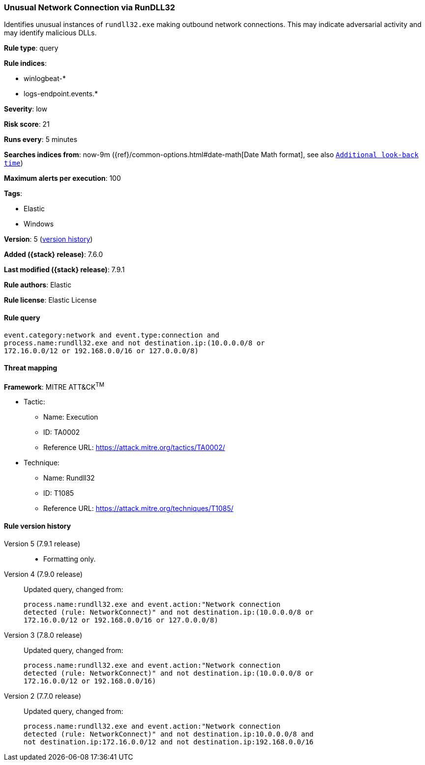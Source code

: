 [[unusual-network-connection-via-rundll32]]
=== Unusual Network Connection via RunDLL32

Identifies unusual instances of `rundll32.exe` making outbound network
connections. This may indicate adversarial activity and may identify malicious
DLLs.

*Rule type*: query

*Rule indices*:

* winlogbeat-*
* logs-endpoint.events.*

*Severity*: low

*Risk score*: 21

*Runs every*: 5 minutes

*Searches indices from*: now-9m ({ref}/common-options.html#date-math[Date Math format], see also <<rule-schedule, `Additional look-back time`>>)

*Maximum alerts per execution*: 100

*Tags*:

* Elastic
* Windows

*Version*: 5 (<<unusual-network-connection-via-rundll32-history, version history>>)

*Added ({stack} release)*: 7.6.0

*Last modified ({stack} release)*: 7.9.1

*Rule authors*: Elastic

*Rule license*: Elastic License

==== Rule query


[source,js]
----------------------------------
event.category:network and event.type:connection and
process.name:rundll32.exe and not destination.ip:(10.0.0.0/8 or
172.16.0.0/12 or 192.168.0.0/16 or 127.0.0.0/8)
----------------------------------

==== Threat mapping

*Framework*: MITRE ATT&CK^TM^

* Tactic:
** Name: Execution
** ID: TA0002
** Reference URL: https://attack.mitre.org/tactics/TA0002/
* Technique:
** Name: Rundll32
** ID: T1085
** Reference URL: https://attack.mitre.org/techniques/T1085/

[[unusual-network-connection-via-rundll32-history]]
==== Rule version history

Version 5 (7.9.1 release)::
* Formatting only.

Version 4 (7.9.0 release)::
Updated query, changed from:
+
[source, js]
----------------------------------
process.name:rundll32.exe and event.action:"Network connection
detected (rule: NetworkConnect)" and not destination.ip:(10.0.0.0/8 or
172.16.0.0/12 or 192.168.0.0/16 or 127.0.0.0/8)
----------------------------------

Version 3 (7.8.0 release)::
Updated query, changed from:
+
[source, js]
----------------------------------
process.name:rundll32.exe and event.action:"Network connection
detected (rule: NetworkConnect)" and not destination.ip:(10.0.0.0/8 or
172.16.0.0/12 or 192.168.0.0/16)
----------------------------------

Version 2 (7.7.0 release)::
Updated query, changed from:
+
[source, js]
----------------------------------
process.name:rundll32.exe and event.action:"Network connection
detected (rule: NetworkConnect)" and not destination.ip:10.0.0.0/8 and
not destination.ip:172.16.0.0/12 and not destination.ip:192.168.0.0/16
----------------------------------

